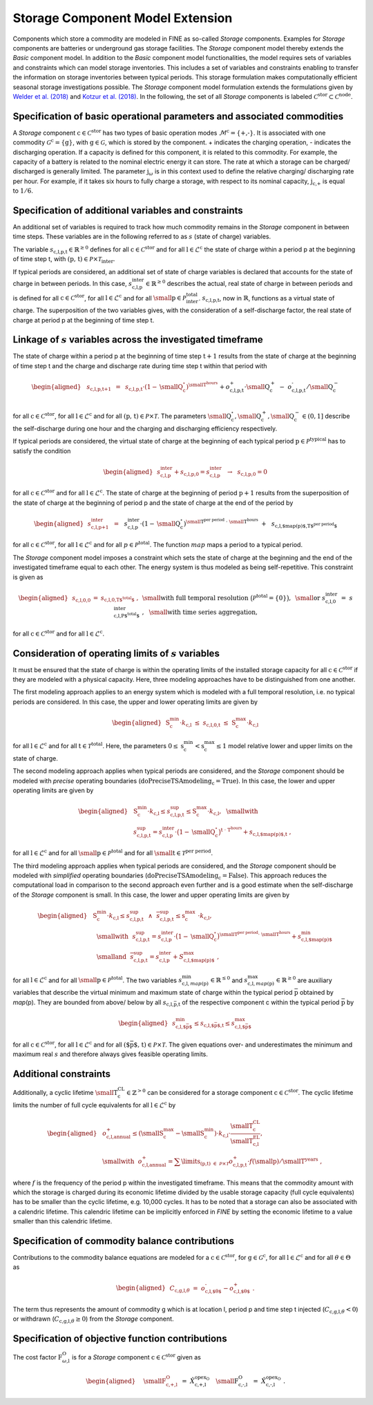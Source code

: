Storage Component Model Extension
#################################

Components which store a commodity are modeled in FINE as so-called
*Storage* components. Examples for *Storage* components are batteries or
underground gas storage facilities. The *Storage* component model
thereby extends the *Basic* component model. In addition to the *Basic*
component model functionalities, the model requires sets of variables
and constraints which can model storage inventories. This includes a set
of variables and constraints enabling to transfer the information on
storage inventories between typical periods. This storage formulation
makes computationally efficient seasonal storage investigations
possible. The *Storage* component model formulation extends the
formulations given by `Welder et al. (2018) <https://doi.org/10.1016/j.energy.2018.05.059>`_ and
`Kotzur et al. (2018) <https://doi.org/10.1016/j.apenergy.2018.01.023>`_. In the following, the
set of all *Storage* components is labeled
:math:`\mathcal{C}^\text{stor}\subset\mathcal{C}^\text{node}`. 

Specification of basic operational parameters and associated commodities
************************************************************************

A *Storage* component :math:`\text{c}\in\mathcal{C}^\text{stor}` has
two types of basic operation modes
:math:`\mathcal{M}^\text{c}=\{\text{+,-}\}`. It is
associated with one commodity
:math:`\mathcal{G}^\text{c}=\{\text{g}\}`, with
:math:`\text{g}\in\mathcal{G}`, which is stored by the component. + indicates the charging operation, - indicates the discharging operation. 
If a capacity is defined for this component, it is related to this
commodity. For example, the capacity of a battery is related to the
nominal electric energy it can store. The rate at which a storage can be charged/
discharged is generally limited. The parameter
\ :math:`\text{j}_\omega` is in this context used to
define the relative charging/ discharging rate per hour. For example, if
it takes six hours to fully charge a storage, with respect to its
nominal capacity, :math:`\text{j}_\text{c,+}` is equal
to :math:`1/6`.

Specification of additional variables and constraints
*****************************************************

An additional set of variables is required to track how much commodity
remains in the *Storage* component in between time steps. These
variables are in the following referred to as :math:`s` (state of
charge) variables.

The variable
:math:`s_\text{c,l,p,t}\in\mathbb{R}^{\geq0}`
defines for all :math:`\text{c}\in\mathcal{C}^\text{stor}` and for
all :math:`\text{l}\in\mathcal{L}^\text{c}` the state of charge
within a period p at the beginning of time step t, with
:math:`(\text{p, t})\in\mathcal{P}\times\mathcal{T}_\text{inter}`.

If typical periods are considered, an additional set of state of charge
variables is declared that accounts for the state of charge in between
periods. In this case,
:math:`s^\text{inter}_\text{c,l,p}\in\mathbb{R}^{\geq0}`
describes the actual, real state of charge in between periods and is
defined for all :math:`\text{c}\in\mathcal{C}^\text{stor}`, for all
:math:`\text{l}\in\mathcal{L}^\text{c}` and for all
:math:`\text{\small p}\in\mathcal{P}^\text{total}_\text{inter}`. :math:`s_\text{c,l,p,t}`,
now in :math:`\mathbb{R}`, functions as a virtual state of charge. The
superposition of the two variables gives, with the consideration of a
self-discharge factor, the real state of charge at period p at the
beginning of time step t.

Linkage of :math:`s` variables across the investigated timeframe
******************************************************************

The state of charge within a period p at the beginning of time step
:math:`\text{t}+1` results from the state of charge at the beginning of
time step t and the charge and discharge rate during time step t within
that period with

.. math::

   \begin{aligned}
       & s_\text{c,l,p,t+1} &~=~& s_\text{c,l,p,t} \cdot \left(1-\text{\small Q}^{\circ}_\text{c}\right)^{\text{\small T}^\text{hours}} \nonumber \\
       & && + o^\text{+}_\text{c,l,p,t}\cdot\text{\small Q}^{+}_\text{c} ~-~ o^\text{-}_\text{c,l,p,t}/\text{\small Q}^{-}_\text{c}
   \end{aligned}

for all :math:`\text{c}\in\mathcal{C}^\text{stor}`, for all
:math:`\text{l}\in\mathcal{L}^\text{c}` and for all
:math:`(\text{p, t})\in\mathcal{P}\times\mathcal{T}`. The parameters
:math:`\text{\small Q}^{\circ}_\text{c},\text{\small Q}^{+}_\text{c},\text{\small Q}^{-}_\text{c}\in(0,1]`
describe the self-discharge during one hour and the charging and
discharging efficiency respectively.

If typical periods are considered, the virtual state of charge at the
beginning of each typical period
:math:`\text{p}\in\mathcal{P}^\text{typical}` has to satisfy the
condition

.. math::

   \begin{aligned}
       & s^\text{inter}_\text{c,l,p} + s_\text{c,l,p,0} = s^\text{inter}_\text{c,l,p} ~~\rightarrow~~ s_\text{c,l,p,0}=0
   \end{aligned}

for all :math:`\text{c}\in\mathcal{C}^\text{stor}` and for all
:math:`\text{l}\in\mathcal{L}^\text{c}`. The state of charge at the
beginning of period :math:`\text{p}+1` results from the superposition of
the state of charge at the beginning of period p and the state of charge
at the end of the period by

.. math::

   \begin{aligned}
       &s^\text{inter}_\text{c,l,p+1} &~=~& && s^\text{inter}_\text{c,l,p} \cdot \left(1-\text{\small Q}^{\circ}_\text{c}\right)^{\text{\small T}^\text{per period}~\cdot~\text{\small T}^\text{hours}} \nonumber \\
       & &&+~ && s_\text{c,l,$map(\text{p})$,T$^\text{per period}$}
   \end{aligned}

for all :math:`\text{c}\in\mathcal{C}^\text{stor}`, for all
:math:`\text{l}\in\mathcal{L}^\text{c}` and for all
:math:`p\in\mathcal{P}^\text{total}`. The function :math:`map` maps a
period to a typical period.

The *Storage* component model imposes a constraint which sets the state
of charge at the beginning and the end of the investigated timeframe
equal to each other. The energy system is thus modeled as being
self-repetitive. This constraint is given as

.. math::

   \begin{aligned}
       & s_\text{c,l,0,0} &=& s_\text{c,l,0,T$^\text{total}$}~,~&&\text{\small with full temporal resolution}~\big(\mathcal{P}^\text{total}=\left\{0\right\}\big),~\text{\small or} \nonumber \\
       & s^\text{inter}_\text{c,l,0} &=& s^\text{inter}_\text{c,l,P$^\text{total}$}~,~&&\text{\small with time series aggregation,}
   \end{aligned}

for all :math:`\text{c}\in\mathcal{C}^\text{stor}` and for all
:math:`\text{l}\in\mathcal{L}^\text{c}`.

Consideration of operating limits of :math:`s` variables
**********************************************************

It must be ensured that the state of charge is within the operating
limits of the installed storage capacity for all
:math:`\text{c}\in\mathcal{C}^\text{stor}` if they are modeled with a
physical capacity. Here, three modeling approaches have to be
distinguished from one another.

The first modeling approach applies to an energy system which is modeled
with a full temporal resolution, i.e. no typical periods are
considered. In this case, the upper and lower operating limits are given
by

.. math::

   \begin{aligned}
       & \text{S}^\text{min}_\text{c} \cdot k_\text{c,l} ~\leq~ s_\text{c,l,0,t} ~\leq~ \text{S}^\text{max}_\text{c} \cdot k_\text{c,l}
   \end{aligned}

for all :math:`\text{l}\in\mathcal{L}^\text{c}` and for all
:math:`\text{t}\in\mathcal{T}^\text{total}`. Here, the parameters
:math:`0\leq\text{s}^\text{min}_\text{c}<\text{s}^\text{max}_\text{c}\leq1`
model relative lower and upper limits on the state of charge. 

The second modeling approach applies when typical periods are
considered, and the *Storage* component should be modeled with *precise*
operating boundaries
(:math:`\text{doPreciseTSAmodeling}_\text{c}=\text{True}`). In this
case, the lower and upper operating limits are given by

.. math::

   \begin{aligned}
       & \text{S}^\text{min}_\text{c} \cdot k_\text{c,l} \leq s^\text{sup}_\text{c,l,p,t} \leq \text{S}^\text{max}_\text{c} \cdot k_\text{c,l},~~\text{\small with} \nonumber \\
       & s^\text{sup}_\text{c,l,p,t}=s^\text{inter}_\text{c,l,p} \cdot \big(1-\text{\small Q}^{\circ}_\text{c}\big)^{\text{t}~\cdot~\text{T}^\text{hours}} + s_\text{c,l,$map(\text{p})$,t}~,
   \end{aligned}

for all :math:`\text{l}\in\mathcal{L}^\text{c}` and for all
:math:`\text{\small p}\in\mathcal{P}^\text{total}` and for all
:math:`\text{\small t}\in\mathcal{T}^\text{per period}`. 

The third modeling approach applies when typical periods are considered,
and the *Storage* component should be modeled with *simplified*
operating boundaries
(:math:`\text{doPreciseTSAmodeling}_\text{c}=\text{False}`). This
approach reduces the computational load in comparison to the second
approach even further and is a good estimate when the self-discharge of
the *Storage* component is small. In this case, the lower and upper
operating limits are given by

.. math::

   \begin{aligned}
       & \text{S}^\text{min}_\text{c}\hspace{-3pt} \cdot k_\text{c,l} \leq \underline{s}^\text{sup}_\text{c,l,p,t} ~~\wedge~~ \overline{s}^\text{sup}_\text{c,l,p,t} \leq \text{s}^\text{max}_\text{c}\vspace{-3pt} \cdot k_\text{c,l},\nonumber \\
       &~~\text{\small with}~~ \underline{s}^\text{sup}_\text{c,l,p,t}\hspace{-2pt} = s_\text{c,l,p}^\text{inter} \hspace{-2pt}\cdot \big(1-\text{\small Q}^{\circ}_\text{c}\big)^{\text{\small T}^\text{per period}\cdot~\text{\small T}^\text{hours}}\hspace{-0pt} + s_\text{c,l,$map(\text{p})$}^\text{min}\nonumber \\
       &~~\text{\small and}~~ \overline{s}^\text{sup}_\text{c,l,p,t}\hspace{-1pt} = s_\text{c,l,p}^\text{inter} + S_\text{c,l,$map(\text{p})$}^\text{max}~,
   \end{aligned}

for all :math:`\text{l}\in\mathcal{L}^\text{c}` and for all
:math:`\text{\small p}\in\mathcal{P}^\text{total}`. The two variables
:math:`s^\text{min}_{\text{c,l},map(\text{p})}\in\mathbb{R}^{\leq0}`
and
:math:`s^\text{max}_{\text{c,l},map(\text{p})}\in\mathbb{R}^{\geq0}`
are auxiliary variables that describe the virtual minimum and maximum
state of charge within the typical period :math:`\bar{\text{p}}`
obtained by *map*\ (p). They are bounded from above/ below by all
:math:`s_{\text{c,l,}\bar{\text{p}}\text{,t}}`
of the respective component c within the typical period
:math:`\bar{\text{p}}` by

.. math::

   \begin{aligned}
       & s_\text{c,l,$\bar{\text{p}}$}^\text{min} \leq s_\text{c,l,$\bar{\text{p}}$,t} \leq s_\text{c,l,$\bar{\text{p}}$}^\text{max} 
   \end{aligned}

for all :math:`\text{c}\in\mathcal{C}^\text{stor}`, for all
:math:`\text{l}\in\mathcal{L}^\text{c}` and for all
:math:`(\text{$\bar{\text{p}}$, t})\in\mathcal{P}\times\mathcal{T}`. The given equations over- and
underestimates the minimum and maximum real :math:`s` and therefore
always gives feasible operating limits.

Additional constraints
**********************

Additionally, a cyclic lifetime
:math:`\text{\small T}^\text{CL}_\text{c}\in\mathbb{Z}^{>0}` can be
considered for a storage component
:math:`\text{c}\in\mathcal{C}^\text{stor}`. The cyclic lifetime
limits the number of full cycle equivalents for all
:math:`\text{l}\in\mathcal{L}^\text{c}` by

.. math::

   \begin{aligned}
       & o^\text{+}_\text{c,l,annual} \leq
       \left(\text{\small S}^\text{max}_\text{c}-\text{\small S}^\text{min}_\text{c}\right) \cdot k_\text{c,l} \cdot \frac{\text{\small T}^\text{CL}_\text{c}}{\text{\small T}^\text{EL}_\text{c,l}}, \nonumber \\
       &\text{\small with}~~ o^\text{+}_\text{c,l,annual} = \sum\limits_{(\text{p,t})~\in~\mathcal{P}\times\mathcal{T}} o_\text{c,l,p,t}^\text{+} \cdot f\left(\text{\small p}\right) / \text{\small T}^\text{years}~,
   \end{aligned}

where :math:`f` is the frequency of the period p within the
investigated timeframe. This means
that the commodity amount with which the storage is charged during its
economic lifetime divided by the usable storage capacity
(full cycle equivalents) has to be smaller than the
cyclic lifetime, e.g. 10,000 cycles. It has to be noted that a storage
can also be associated with a calendric lifetime. This calendric
lifetime can be implicitly enforced in *FINE* by setting the economic
lifetime to a value smaller than this calendric lifetime.

Specification of commodity balance contributions
************************************************

Contributions to the commodity balance equations are modeled for a
:math:`\text{c}\in\mathcal{C}^\text{stor}`, for
:math:`\text{g}\in\mathcal{G}^\text{c}`, for all
:math:`\text{l}\in\mathcal{L}^\text{c}` and for all
:math:`\theta \in \Theta` as

.. math::

   \begin{aligned}
       &C_{\text{c,g,l,}\theta} ~=~ o_\text{c,l,$\theta$}^\text{-}-o_\text{c,l,$\theta$}^\text{+}~.\
   \end{aligned}

The term thus represents the amount of commodity g which is at
location l, period p and time step t injected
(:math:`C_{\text{c,g,l,}\theta}<0`) or withdrawn
(:math:`C_{\text{c,g,l,}\theta}\geq0`) from the *Storage*
component.

Specification of objective function contributions
*************************************************

The cost factor :math:`\text{F}^\text{O}_{\omega\text{,l}}` is for a *Storage* component
:math:`\text{c}\in\mathcal{C}^\text{stor}` given as

.. math::

   \begin{aligned}
       &~~\text{\small F}^\text{O}_\text{c,+,l} &&~=~ \hat{X}^{\text{opex}_\text{O}}_\text{c,+,l} \nonumber \\
       &~~\text{\small F}^\text{O}_\text{c,-,l} &&~=~ \hat{X}^{\text{opex}_\text{O}}_\text{c,-,l}~.\ 
   \end{aligned}
